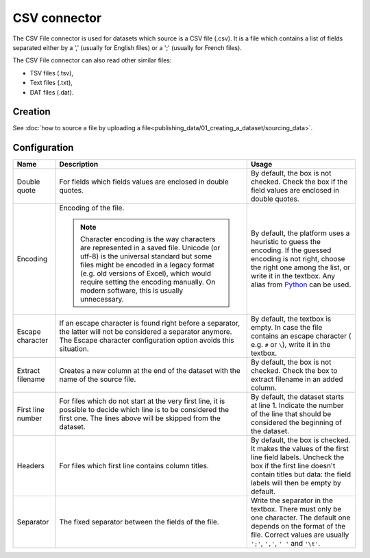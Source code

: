 CSV connector
=============

The CSV File connector is used for datasets which source is a CSV file (.csv). It is a file which contains a list of fields separated either by a ',' (usually for English files) or a ';' (usually for French files).

The CSV File connector can also read other similar files:

- TSV files (.tsv),
- Text files (.txt),
- DAT files (.dat).

Creation
~~~~~~~~

See :doc:`how to source a file by uploading a file<publishing_data/01_creating_a_dataset/sourcing_data>`.

Configuration
~~~~~~~~~~~~~

.. list-table::
   :header-rows: 1

   * * Name
     * Description
     * Usage
   * * Double quote
     * For fields which fields values are enclosed in double quotes.
     * By default, the box is not checked. Check the box if the field values are enclosed in double quotes.
   * * Encoding
     * Encoding of the file.

       .. admonition:: Note
          :class: note

          Character encoding is the way characters are represented in a saved file. Unicode (or utf-8) is the universal standard but some files might be encoded in a legacy format (e.g. old versions of Excel), which would require setting the encoding manually. On modern software, this is usually unnecessary.

     * By default, the platform uses a heuristic to guess the encoding. If the guessed encoding is not right, choose the right one among the list, or write it in the textbox. Any alias from `Python <https://docs.python.org/2/library/codecs.html#standard-encodings>`_ can be used.
   * * Escape character
     * If an escape character is found right before a separator, the latter will not be considered a separator anymore. The Escape character configuration option avoids this situation.
     * By default, the textbox is empty. In case the file contains an escape character ( e.g. ``#`` or ``\``), write it in the textbox.
   * * Extract filename
     * Creates a new column at the end of the dataset with the name of the source file.
     * By default, the box is not checked. Check the box to extract filename in an added column.
   * * First line number
     * For files which do not start at the very first line, it is possible to decide which line is to be considered the first one. The lines above will be skipped from the dataset.
     * By default, the dataset starts at line 1. Indicate the number of the line that should be considered the beginning of the dataset.
   * * Headers
     * For files which first line contains column titles.
     * By default, the box is checked. It makes the values of the first line field labels. Uncheck the box if the first line doesn't contain titles but data: the field labels will then be empty by default.
   * * Separator
     * The fixed separator between the fields of the file.
     * Write the separator in the textbox. There must only be one character. The default one depends on the format of the file. Correct values are usually ``';'``, ``','``, ``' '`` and ``'\t'``.
